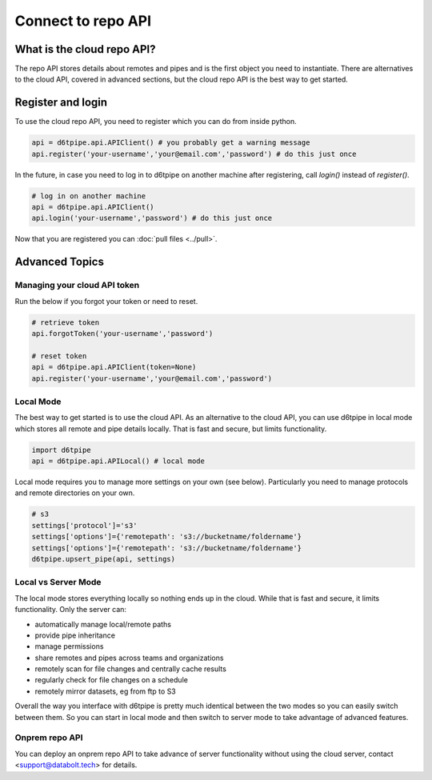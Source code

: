 Connect to repo API
==============================================

What is the cloud repo API?
------------------------------

The repo API stores details about remotes and pipes and is the first object you need to instantiate. There are alternatives to the cloud API, covered in advanced sections, but the cloud repo API is the best way to get started.

Register and login
------------------------------

To use the cloud repo API, you need to register which you can do from inside python.

.. code-block:: python

    api = d6tpipe.api.APIClient() # you probably get a warning message
    api.register('your-username','your@email.com','password') # do this just once

In the future, in case you need to log in to d6tpipe on another machine after registering, call `login()` instead of `register()`.

.. code-block:: python

    # log in on another machine
    api = d6tpipe.api.APIClient()
    api.login('your-username','password') # do this just once

Now that you are registered you can :doc:`pull files <../pull>`.


Advanced Topics
---------------------------------------------

Managing your cloud API token
^^^^^^^^^^^^^^^^^^^^^^^^^^^^^^

Run the below if you forgot your token or need to reset. 

.. code-block:: python

    # retrieve token
    api.forgotToken('your-username','password')

    # reset token
    api = d6tpipe.api.APIClient(token=None)
    api.register('your-username','your@email.com','password')


Local Mode
^^^^^^^^^^^^^^^^^^^^^^^^^^^^^^

The best way to get started is to use the cloud API. As an alternative to the cloud API, you can use d6tpipe in local mode which stores all remote and pipe details locally. That is fast and secure, but limits functionality.  

.. code-block:: python

    import d6tpipe
    api = d6tpipe.api.APILocal() # local mode

Local mode requires you to manage more settings on your own (see below). Particularly you need to manage protocols and remote directories on your own.

.. code-block:: python

    # s3
    settings['protocol']='s3'
    settings['options']={'remotepath': 's3://bucketname/foldername'}
    settings['options']={'remotepath': 's3://bucketname/foldername'}
    d6tpipe.upsert_pipe(api, settings)


Local vs Server Mode
^^^^^^^^^^^^^^^^^^^^^^^^^^^^^^

The local mode stores everything locally so nothing ends up in the cloud. While that is fast and secure, it limits functionality. Only the server can:  

* automatically manage local/remote paths
* provide pipe inheritance
* manage permissions
* share remotes and pipes across teams and organizations
* remotely scan for file changes and centrally cache results
* regularly check for file changes on a schedule
* remotely mirror datasets, eg from ftp to S3

Overall the way you interface with d6tpipe is pretty much identical between the two modes so you can easily switch between them. So you can start in local mode and then switch to server mode to take advantage of advanced features.

Onprem repo API
^^^^^^^^^^^^^^^^^^^^^^^^^^^^^^

You can deploy an onprem repo API to take advance of server functionality without using the cloud server, contact <support@databolt.tech> for details.
